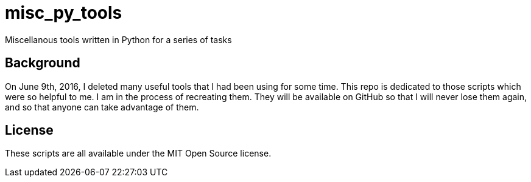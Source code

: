 = misc_py_tools

Miscellanous tools written in Python for a series of tasks

== Background

On June 9th, 2016, I deleted many useful tools that I had been using for some
time. This repo is dedicated to those scripts which were so helpful to me. I
am in the process of recreating them. They will be available on GitHub so that
I will never lose them again, and so that anyone can take advantage of them.

== License
These scripts are all available under the MIT Open Source license.
